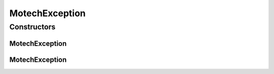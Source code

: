 MotechException
===============

.. java:package:: org.motechproject.commons.api
   :noindex:

.. java:type:: public class MotechException extends RuntimeException

Constructors
------------
MotechException
^^^^^^^^^^^^^^^

.. java:constructor:: public MotechException(String s, Throwable throwable)
   :outertype: MotechException

MotechException
^^^^^^^^^^^^^^^

.. java:constructor:: public MotechException(String message)
   :outertype: MotechException

